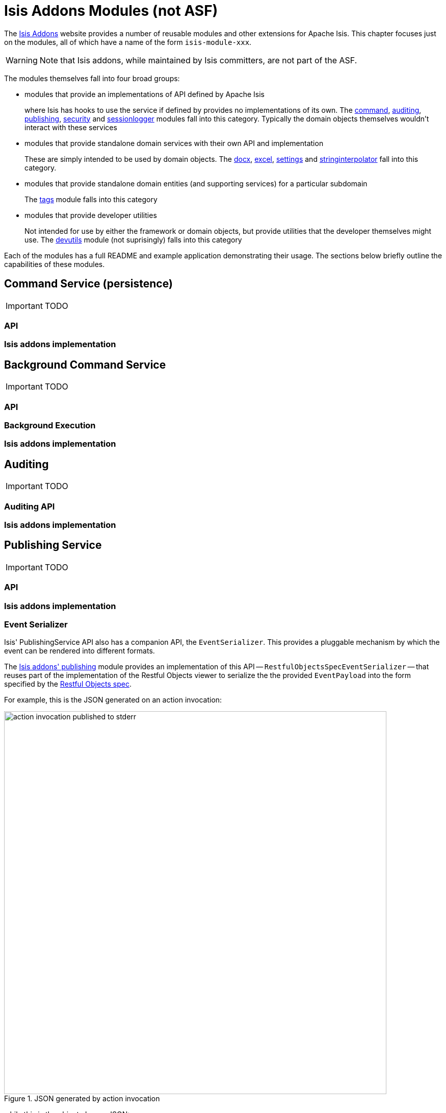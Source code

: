 = Isis Addons Modules (not ASF)
:Notice: Licensed to the Apache Software Foundation (ASF) under one or more contributor license agreements. See the NOTICE file distributed with this work for additional information regarding copyright ownership. The ASF licenses this file to you under the Apache License, Version 2.0 (the "License"); you may not use this file except in compliance with the License. You may obtain a copy of the License at. http://www.apache.org/licenses/LICENSE-2.0 . Unless required by applicable law or agreed to in writing, software distributed under the License is distributed on an "AS IS" BASIS, WITHOUT WARRANTIES OR  CONDITIONS OF ANY KIND, either express or implied. See the License for the specific language governing permissions and limitations under the License.
:_basedir: ../
:_imagesdir: images/

The http://isisaddons.org[Isis Addons] website provides a number of reusable modules and other extensions for Apache Isis.  This chapter focuses just on the modules, all of which have a name of the form `isis-module-xxx`.

[WARNING]
====
Note that Isis addons, while maintained by Isis committers, are not part of the ASF.
====

The modules themselves fall into four broad groups:

* modules that provide an implementations of API defined by Apache Isis +
+
where Isis has hooks to use the service if defined by provides no implementations of its own.  The http://github.com/isisaddons/isis-module-command}[command], http://github.com/isisaddons/isis-module-auditing}[auditing], http://github.com/isisaddons/isis-module-publishing}[publishing], http://github.com/isisaddons/isis-module-security}[security]  and http://github.com/isisaddons/isis-module-sessionlogger}[sessionlogger] modules fall into this category.  Typically the domain objects themselves wouldn't interact with these services

* modules that provide standalone domain services with their own API and implementation +
+
These are simply intended to be used by domain objects.  The http://github.com/isisaddons/isis-module-docx}[docx], http://github.com/isisaddons/isis-module-excel}[excel], http://github.com/isisaddons/isis-module-settings}[settings] and http://github.com/isisaddons/isis-module-stringinterpolator}[stringinterpolator] fall into this category.

* modules that provide standalone domain entities (and supporting services) for a particular subdomain +
+
The http://github.com/isisaddons/isis-module-tags}[tags] module falls into this category

* modules that provide developer utilities +
+
Not intended for use by either the framework or domain objects, but provide utilities that the developer themselves might use.  The http://github.com/isisaddons/isis-module-devutils}[devutils] module (not suprisingly) falls into this category

Each of the modules has a full README and example application demonstrating their usage.  The sections below briefly outline the capabilities of these modules.

== Command Service (persistence)

IMPORTANT: TODO

=== API
=== Isis addons implementation



== Background Command Service

IMPORTANT: TODO

=== API
=== Background Execution
=== Isis addons implementation



== Auditing

IMPORTANT: TODO

=== Auditing API
=== Isis addons implementation




== Publishing Service

IMPORTANT: TODO

=== API
=== Isis addons implementation


=== Event Serializer

Isis' PublishingService API also has a companion API, the `EventSerializer`.  This provides a pluggable mechanism by which the event can be rendered into different formats.

The http://github.com/isisaddons/isis-module-publishing}[Isis addons' publishing] module provides an implementation of this API -- `RestfulObjectsSpecEventSerializer` -- that reuses part of the implementation of the Restful Objects viewer to serialize the the provided `EventPayload` into the form specified by the http://restfulobjects.org[Restful Objects spec].

For example, this is the JSON generated on an action invocation:

.JSON generated by action invocation
image::{_imagesdir}isis-addons-modules/action-invocation-published-to-stderr.png[width="750px"]

while this is the object change JSON:

.JSON generated by action invocation
image::{_imagesdir}isis-addons-modules/changed-object-published-to-stderr.png[width="750px"]

You could if you wish change the representation by registering your own implementation of this API in `isis.properties`:

[source,ini]
----
isis.services=...\
       com.mycompany.myapp.MyEventSerializer,\
       ...
----



== Security

IMPORTANT: TODO



== Other Isis Addons

IMPORTANT: TODO

=== Developer Utilities
=== Docx Mail merge
=== Excel download/upload
=== Fake Data
=== Poly
=== Session Logger
=== Settings
=== String interpolator
=== Tags